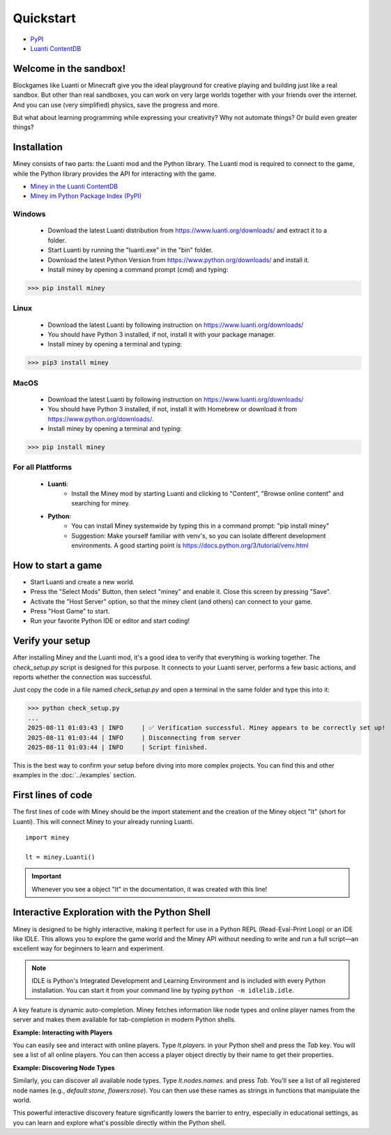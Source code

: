 Quickstart
==========

* `PyPI <https://pypi.org/project/miney/>`_

* `Luanti ContentDB <https://content.luanti.org/packages/Miney/miney/>`_

Welcome in the sandbox!
-----------------------

Blockgames like Luanti or Minecraft give you the ideal playground for creative playing and building just like a real sandbox.
But other than real sandboxes, you can work on very large worlds together with your friends over the internet.
And you can use (very simplified) physics, save the progress and more.

But what about learning programming while expressing your creativity? Why not automate things? Or build even greater things?

Installation
------------

Miney consists of two parts: the Luanti mod and the Python library. The Luanti mod is required to connect to the game, while the Python library provides the API for interacting with the game.

* `Miney in the Luanti ContentDB <https://content.luanti.org/packages/Miney/miney/>`_
* `Miney im Python Package Index (PyPI) <https://pypi.org/project/miney/>`_


Windows
^^^^^^^

 * Download the latest Luanti distribution from https://www.luanti.org/downloads/ and extract it to a folder.
 * Start Luanti by running the "luanti.exe" in the "bin" folder.
 * Download the latest Python Version from https://www.python.org/downloads/ and install it.
 * Install miney by opening a command prompt (cmd) and typing:

>>> pip install miney

Linux
^^^^^

 * Download the latest Luanti by following instruction on https://www.luanti.org/downloads/
 * You should have Python 3 installed, if not, install it with your package manager.
 * Install miney by opening a terminal and typing:

>>> pip3 install miney

MacOS
^^^^^

 * Download the latest Luanti by following instruction on https://www.luanti.org/downloads/
 * You should have Python 3 installed, if not, install it with Homebrew or download it from https://www.python.org/downloads/.
 * Install miney by opening a terminal and typing:

>>> pip install miney


For all Plattforms
^^^^^^^^^^^^^^^^^^

 * **Luanti**:
    * Install the Miney mod by starting Luanti and clicking to "Content", "Browse online content" and searching for miney.
 * **Python**:
    * You can install Miney systemwide by typing this in a command prompt: "pip install miney"
    * Suggestion: Make yourself familiar with venv's, so you can isolate different development environments.
      A good starting point is https://docs.python.org/3/tutorial/venv.html

How to start a game
-------------------

* Start Luanti and create a new world.
* Press the "Select Mods" Button, then select "miney" and enable it. Close this screen by pressing "Save".
* Activate the "Host Server" option, so that the miney client (and others) can connect to your game.
* Press "Host Game" to start.
* Run your favorite Python IDE or editor and start coding!


Verify your setup
-----------------

After installing Miney and the Luanti mod, it's a good idea to verify that everything is working together.
The `check_setup.py` script is designed for this purpose. It connects to your Luanti server, performs a few basic actions, and reports whether the connection was successful.

.. dropdown:: View Code (`check_setup.py`)

   .. literalinclude:: ../../examples/check_setup.py
      :language: python
      :linenos:

Just copy the code in a file named `check_setup.py` and open a terminal in the same folder and type this into it:

>>> python check_setup.py
...
2025-08-11 01:03:43 | INFO     | ✅ Verification successful. Miney appears to be correctly set up!
2025-08-11 01:03:44 | INFO     | Disconnecting from server
2025-08-11 01:03:44 | INFO     | Script finished.

This is the best way to confirm your setup before diving into more complex projects. You can find this and other examples in the :doc:`../examples` section.


First lines of code
-------------------

The first lines of code with Miney should be the import statement and the creation of the Miney object "lt" (short for Luanti). This will
connect Miney to your already running Luanti.

::

    import miney

    lt = miney.Luanti()

.. Important::

    Whenever you see a object "lt" in the documentation, it was created with this line!


Interactive Exploration with the Python Shell
---------------------------------------------

Miney is designed to be highly interactive, making it perfect for use in a Python REPL (Read-Eval-Print Loop) or an IDE like IDLE. This allows you to explore the game world and the Miney API without needing to write and run a full script—an excellent way for beginners to learn and experiment.

.. note::

   IDLE is Python's Integrated Development and Learning Environment and is included with every Python installation.
   You can start it from your command line by typing ``python -m idlelib.idle``.

A key feature is dynamic auto-completion. Miney fetches information like node types and online player names from the server and makes them available for tab-completion in modern Python shells.

**Example: Interacting with Players**

You can easily see and interact with online players. Type `lt.players.` in your Python shell and press the `Tab` key. You will see a list of all online players. You can then access a player object directly by their name to get their properties.

.. code-block:: python
   :caption: Example of player completion in a Python REPL

   >>> lt.players.  # Press Tab
   lt.players.miney          lt.players.HumanPlayer          lt.players.Player3
   >>>
   >>> lt.players.HumanPlayer
   <miney.player.PlayerIterable object at 0x000001AD4F56F4D0>
   >>> lt.players.HumanPlayer.position
   <Luanti Point(x=-145.0, y=6.0, z=-243.0)>

**Example: Discovering Node Types**

Similarly, you can discover all available node types. Type `lt.nodes.names.` and press `Tab`. You'll see a list of all registered node names (e.g., `default:stone`, `flowers:rose`). You can then use these names as strings in functions that manipulate the world.

.. code-block:: python
   :caption: Discovering and using a node name

   >>> from miney import Point
   >>> lt.nodes.names.  # Press Tab
   >>> lt.nodes.names.default.  # Press Tab
   >>> lt.nodes.names.default.apple  # Press Enter
   'default:apple'
   >>> lt.nodes.set(Point(10, 20, 30), lt.nodes.names.default.apple)

This powerful interactive discovery feature significantly lowers the barrier to entry, especially in educational settings, as you can learn and explore what's possible directly within the Python shell.
